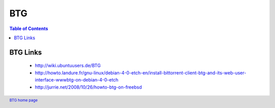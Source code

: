 ===
BTG
===

.. contents:: Table of Contents 
   :depth: 2

BTG Links
~~~~~~~~~
 - http://wiki.ubuntuusers.de/BTG
 - http://howto.landure.fr/gnu-linux/debian-4-0-etch-en/install-bittorrent-client-btg-and-its-web-user-interface-wwwbtg-on-debian-4-0-etch
 - http://jurrie.net/2008/10/26/howto-btg-on-freebsd

.. footer:: `BTG home page`_
.. _BTG home page: http://btg.berlios.de/
